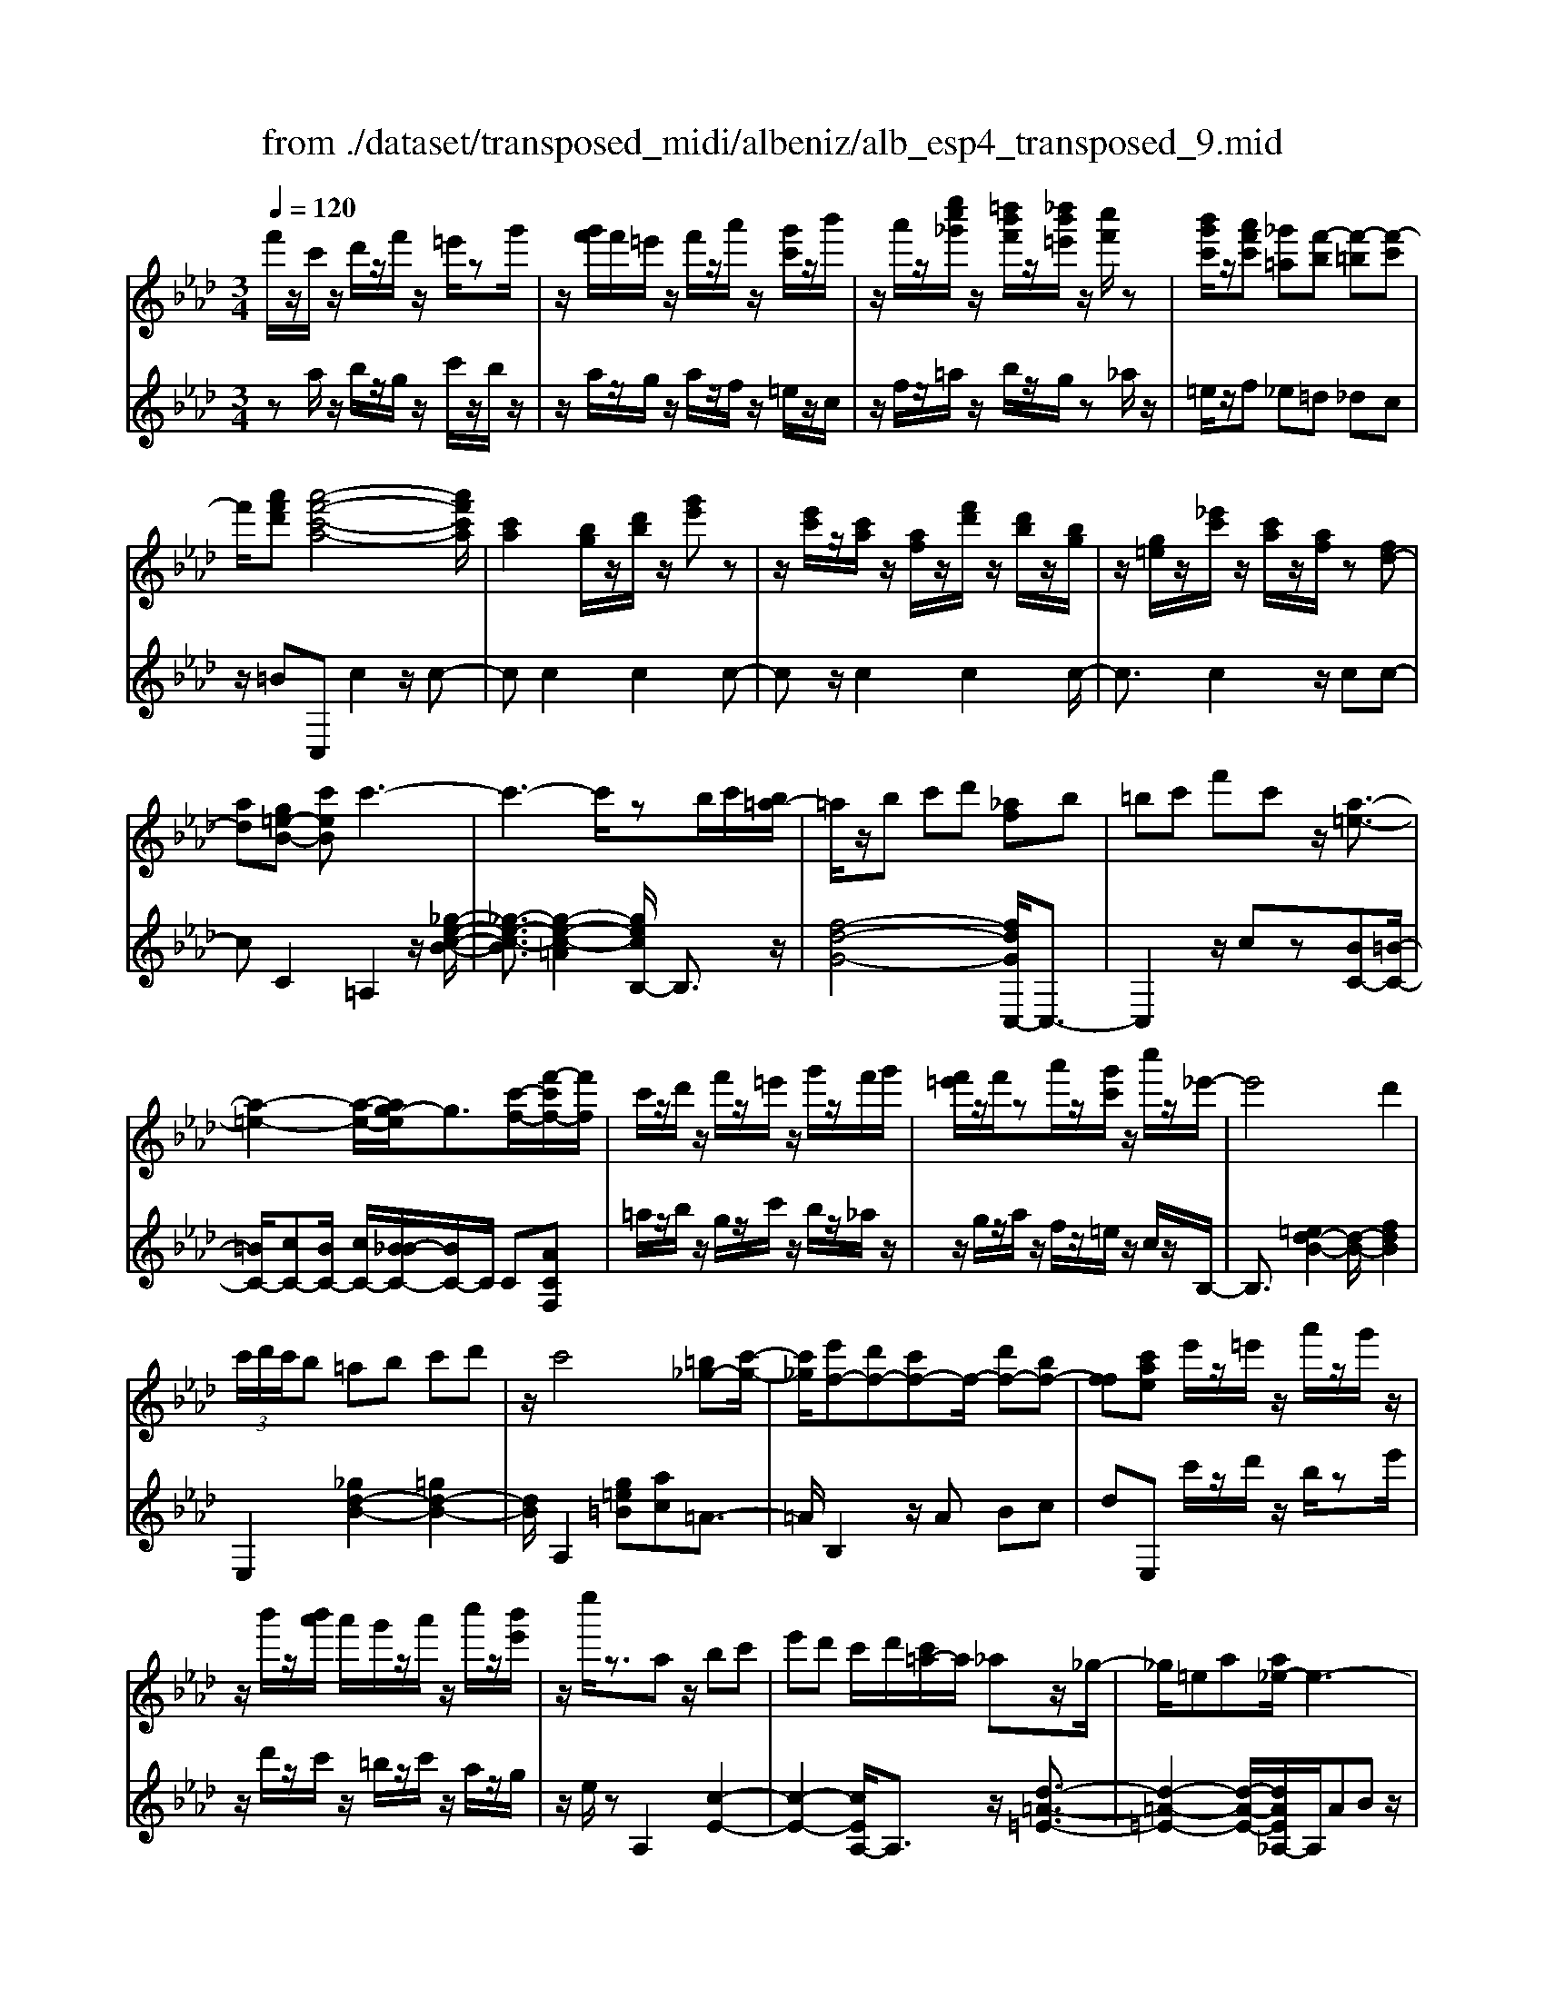 X: 1
T: from ./dataset/transposed_midi/albeniz/alb_esp4_transposed_9.mid
M: 3/4
L: 1/8
Q:1/4=120
% Last note suggests unknown mode tune
K:Ab % 4 flats
V:1
%%MIDI program 0
f'/2z/2c'/2z/2 d'/2z/2f'/2z/2 =e'/2zg'/2| \
z/2[g'f']/2f'/2=e'/2 z/2f'/2z/2a'/2 z/2[g'c']/2z/2b'/2| \
z/2a'/2z/2[e''c''_g']/2 z/2[=d''b'f']/2z/2[_d''b'=e']/2 z/2[c''f']/2z| \
[b'g'c']/2z/2[a'f'c'] [_g'=a][f'-b] [f'-=b][f'-c']|
f'/2[a'f'd'][a'-f'-c'-a-]4[a'f'c'a]/2| \
[c'a]2 [bg]/2z/2[d'b]/2z/2 [g'e']z| \
z/2[e'c']/2z/2[c'a]/2 z/2[af]/2z/2[f'd']/2 z/2[d'b]/2z/2[bg]/2| \
z/2[g=e]/2z/2[_e'c']/2 z/2[c'a]/2z/2[af]/2 z[fd-]|
[ad][g=e-B-] [c'eB]c'3-| \
c'3-c'/2zb/2c'/2[b=a-]/2| \
=a/2z/2b c'd' [_af]b| \
=bc' f'c' z/2[a-=e-]3/2|
[a-=e-]2 [a-e-]/2[ag-e]/2g3/2[c'-f-]/2[f'-c'f-]/2[f'f]/2| \
c'/2z/2d'/2z/2 f'/2z/2=e'/2z/2 g'/2z/2f'/2g'/2| \
[f'=e']/2z/2f'/2za'/2z/2[g'c']/2 z/2c''/2z/2_e'/2-| \
e'4 d'2|
 (3c'/2d'/2c'/2b =ab c'd'| \
z/2c'4[=b_g-][c'-g-]/2| \
[c'_g]/2[e'f-][d'f-][c'f-]f/2- [d'f-][bf-]| \
[ff][c'ae] e'/2z/2=e'/2z/2 a'/2z/2g'/2z/2|
z/2b'/2z/2[b'a']/2 a'/2g'/2z/2a'/2 z/2c''/2z/2[b'e']/2| \
z/2e''/2z3/2az/2 bc'| \
e'd' c'/2d'/2[c'=a-]/2a/2 _az/2_g/2-| \
_g/2=ea[a_e-]/2e3-|
e/2z/2[a_g]2[a-=e-]3| \
[a=e]g d'z3/2a=a/2-| \
=a/2c'e'=e'[_e'_a-]/2 [=e'a]/2[_e'd'-]/2d'/2z/2| \
=a_a =ea [a_e-]/2e3/2-|
e2- e/2[a_g]2[a-=e-]3/2| \
[a-=e-]2 [ae]/2z/2g d'c'-| \
c'3-c'/2z2z/2| \
z/2b/2c'/2[b=a-]/2 a/2bc'z/2d'|
[af]b =bc' f'c'| \
[a-=e-]4 [ae]/2g3/2-| \
g/2[f'c'f-][c'f]/2 zd'/2z/2 f'/2z/2=e'/2z/2| \
g'/2z/2f'/2g'/2 [f'=e']/2z/2f'/2z/2 a'/2z/2[g'c']/2z/2|
z/2b'/2z/2a'/2 z/2[e''c''_g']/2z/2[=d''b'f']/2 z/2[_d''b'=e']/2z/2[c''f']/2| \
z/2[b'g'c']/2z/2[a'f'c'][_g'=a]z/2 [f'-b][f'-=b]| \
[f'-c'][a'-f'-f'd'-]/2[a'f'd']/2 [a'-f'-c'-a-]4| \
[a'f'c'a]/2[c'a]2[bg]/2z [d'b]/2z/2[g'e']|
z[e'c']/2z/2 [c'a]/2z/2[af]/2z/2 [f'd']/2z/2[d'b]/2z/2| \
[bg]/2z/2[g=e]/2z[_e'c']/2z/2[c'a][af][f-d-]/2| \
[fd-]/2[ad][g=e-B-][e-B-]/2[a-eB]/2a/2 [=a-cA][a-=d]/2[a-c]/2| \
[=a-A][a-c] a3/2-[ac][a-eA][a-=d]/2|
[=a-c]/2[a-A][a-c]a3/2- [ac][b-cB]| \
[b-=d]/2[b-c]/2[b-B] [b-c][b_g-B-]/2[g-B]/2 [g-c]g/2[=g-c-B-]/2| \
[g-cB]/2[g-=d]/2[g-c]/2[g-B][g-c][a-gB-]/2 [a-B]/2[a-c]a/2| \
[=a-cA][a-=d]/2[a-c]/2 [a-A][a-c] [a-aA-]/2[a-A]/2[a-c]|
=a/2[=d-c][fd-]/2 [ed-]/2[ddc-][ac][b_g-d-c-][c'-g-d-c-]/2| \
[c'_g=dc]/2z/2[b-B] [b-e]/2[b-d]/2[b-B] [b-d][b-bB-]/2[b-B]/2| \
[b-f]b/2[=e-B][ge-]/2[ee]/2[=d-B][gd-]d/2| \
[c-B][ac-] [=a-c-cA-]/2[a-cA]/2[a-=d]/2[a-c]/2 [a-A]a/2-[a-c-]/2|
[=a-c]/2a-[ac][a-eA][a-=d]/2 [a-c]/2[a-A][a-c-]/2| \
[=a-c]/2a3/2- [ac][b-cB] [b-=d]/2[b-c]/2[b-B]| \
[b-c][b_g-B-]/2[g-B]/2 g/2-[gc][=g-cB][g-=d]/2[g-c]/2[g-B-]/2| \
[g-B]/2[g-c][a-gB-]/2 [a-B]/2a/2-[ac] [=a-cA][a-=d]/2[a-c]/2|
[=a-A][a-c] a/2zc[=d-A][gd-]/2| \
[f=d-]/2[dd]=a[d'd]az/2[c'-c]| \
[c'-f]/2[c'-=e]/2[c'-_e-] [c'-e=d-][c'=b-d-]/2[bd-]/2 [=ed-]d/2[=a-c-]/2| \
[=ac]6|
[b-g-]4 [b=a-g_g-]/2[ag]3/2| \
z/2[c'-=a-]2[c'b-ag-]/2[bg]2[a-_g-]| \
[=a_g][ge] [=g=e][bg] [=d'b][f'd']| \
[=e'c']z/2[g'e'][e'c'][=d'b][bg][=a-_g-]/2|
[=a_g]/2[c'a]z/2 [b-=g-]4| \
[b=a-g_g-]/2[ag]3/2 z/2[c'-_a-]2[c'b-a=g-]/2[b-g-]| \
[b-g-]/2[ba-gf-]/2[af]3/2z/2[_ge] [=g=e][bg]| \
[d'b][f'd'] [=e'c']z/2[g'e'][e'c'][d'-b-]/2|
[d'b]/2[gf][c'=e][bg]z/2 [a-f-]2| \
[a-f-]4 [af]/2zd'/2-| \
d'/2e'f'e'd'[b'f'd']a'/2-| \
a'/2z/2f' d'e' d'[bf-d-]|
[afd]z/2fad'f'[f'-d'-a-f-]/2| \
[f'd'af]6| \
zd' z/2e'f'e'd'/2-| \
d'/2[b'f'd']a'f'z/2 d'e'|
d'[bf-d-] [afd]f z/2ad'/2-| \
d'/2f'[a'-f'-c'-a-]4[a'f'c'a]/2| \
[c'a]2 [bg][d'b] [g'e']2| \
[e'c']z/2[c'a][af]/2z/2[f'd']/2 z/2[d'b]/2z/2[bg]/2|
z/2[g=e]/2z/2[_e'c']/2 z/2[c'a]/2z [af]/2z/2[fd-]| \
[ad][g=e-B-] [c'eB]z/2c'2-c'/2-| \
c'4 z[c'b]/2b/2| \
=ab c'd' [_af]b|
z/2=bc'f'c'[a-=e-]3/2| \
[a=e]3g2[f'c'f-]| \
[c'f]/2z/2d'/2z/2 f'/2z=e'/2 z/2g'/2z/2f'/2| \
[g'f']/2=e'/2z/2f'/2 z/2a'/2z/2[g'c']/2 z/2c''/2z|
e'4- [e'd'-]/2d'3/2| \
c'/2d'/2c'/2b=abc'd'/2-| \
d'/2c'4z/2[=b_g-]| \
[c'_g][e'f-] [d'f-][c'f-] [d'f-][bf-]|
[ff-]f/2[c'ae]e'/2z/2=e'/2 z/2a'/2z/2g'/2| \
z/2b'/2z/2a'/2 b'/2[a'g']/2z/2a'/2 zc''/2z/2| \
[b'e']/2z/2e''/2z3/2a bc'| \
e'z/2d'[d'c']/2c'/2=a_a_g/2-|
_g/2=eaa/2_e3-| \
e[a_g]2[a-=e-]3| \
[a=e]z/2gd'za=a/2-| \
=a/2c'e'z/2=e' [e'_e'_a-]/2[e'a]/2d'|
=a_a =ea a/2_e3/2-| \
e2- e/2-[a-_g-e]/2[ag]3/2[a-=e-]3/2| \
[a-=e-]2 [ae]/2z/2g d'c'-| \
c'3-c'/2z2z/2|
z/2b/2c'/2[b=a-]/2 a/2z/2b c'd'| \
[af]b =bc' f'z/2c'/2-| \
c'/2[a-=e-]4[ag-e]/2g-| \
g/2[c'-f-]/2[f'-c'f-]/2[f'f]/2 c'/2z/2d'/2z/2 f'/2z/2=e'/2z/2|
g'/2z/2f'/2g'/2 [f'=e']/2zf'/2 z/2a'/2z/2[g'c']/2| \
z/2b'/2z/2a'/2 z/2[e''c''_g']/2z/2[=d''b'f']/2 z/2[_d''b'=e']/2z/2[c''f']/2| \
z/2[b'g'c']/2z [a'f'c'][_g'=a] [f'-b][f'-=b]| \
[f'-c'][a'-f'-f'd'-]/2[a'f'd']/2 z/2[a'-f'-c'-a-]3[a'-f'-c'-a-]/2|
[a'f'c'a][c'a]2[bg]/2z/2 [d'b]/2z/2[g'e']| \
z[e'c']/2z/2 [c'a]/2z[af]/2 z/2[f'd']/2z/2[d'b]/2| \
z/2[bg]/2z/2[g=e]/2 z/2[_e'c']/2z/2[c'a][af][f-d-]/2| \
[fd-]/2d/2-[a-d]/2a/2 [g=e-B-][aeB] [=a-f-c-A-]2|
[=a-f-c-A-]4 [afcA]/2z/2_G| \
Bd _gz/2ab[c'-=a-f-c-]/2| \
[c'-=a-f-c-]6| \
[c'=afc]/2_G_A>Bdg/2-[b-g]/2b/2|
d'/2-[b'-d']/2b'/2[=a'-f'-c'-]4[a'-f'-c'-]/2| \
[=a'-f'-c'-]6| \
[=a'-f'-c'-]6| \
[=a'-f'-c'-]4 [a'f'c'][a''-f''-c''-a'-]|
[=a''-f''-c''-a'-]6| \
[=a''f''c''a']2 [a-f-c-A-]4|[=a-f-c-A-]6|[=afcA]/2
V:2
%%clef treble
%%MIDI program 0
za/2z/2 b/2z/2g/2z/2 c'/2z/2b/2z/2| \
z/2a/2z/2g/2 z/2a/2z/2f/2 z/2=e/2z/2c/2| \
z/2f/2z/2=a/2 z/2b/2z/2g/2 z_a/2z/2| \
=e/2z/2f _e=d _dc|
z/2=BC,c2z/2c-| \
cc2c2c-| \
cz/2c2c2c/2-| \
c3/2c2z/2 cc-|
cC2=A,2z/2[_g-e-c-B-]/2| \
[_g-e-c-B]3/2[g-e-c-=A]2[gecB,-]/2 B,3/2z/2| \
[f-d-G-]4 [fdGC,-]/2C,3/2-| \
C,2 z/2cz[BC-][=B-C-]/2|
[=BC-]/2[cC-][BC-]/2 [cC-]/2[B_B-C-]/2[BC-]/2C/2 C[ACF,]| \
=a/2z/2b/2z/2 g/2z/2c'/2z/2 b/2z/2_a/2z/2| \
z/2g/2z/2a/2 z/2f/2z/2=e/2 z/2c/2z/2B,/2-| \
B,3/2[=ed-B-]2[d-B-]/2 [fdB]2|
E,2 [_gd-B-]2 [=gd-B-]2| \
[dB]/2A,2[g=e=B][ac]=A3/2-| \
=A/2B,2z/2A Bc| \
dE, c'/2z/2d'/2z/2 b/2ze'/2|
z/2d'/2z/2c'/2 z/2=b/2z/2c'/2 z/2a/2z/2g/2| \
z/2e/2z A,2 [c-E-]2| \
[c-E-]2 [cEA,-]/2A,3/2 z/2[d-=A-=E-]3/2| \
[d-=A-=E-]2 [d-A-E-]/2[dAE_A,-]/2A,/2ABz/2|
ce c (3d/2e/2d/2 cd| \
e=e2z/2A,2[_g-c-G-]/2| \
[_g-c-G]3/2[g-c-=A]2[gc_A,-]/2 A,3/2z/2| \
[=e-A-]4 [eAA,-]/2A,/2z/2A/2-|
A/2Bcecd/2e/2[dc-]/2| \
c/2z/2d e=e2A,-| \
A,[=dc-A-]2[c-A-]/2[ecA]2B,/2-| \
B,3/2[af-d-B-]2[gf-d-B-]2[fdB]/2|
C,4 cz| \
[BC-][=BC-] C/2-[cC-][BC-]/2 [cBC-]/2[_BC]C/2-| \
C/2[ACF,]=a/2 zb/2z/2 g/2z/2c'/2z/2| \
b/2z/2a/2z/2 g/2z/2a/2z/2 f/2z/2=e/2z/2|
z/2c/2z/2f/2 z/2=a/2z/2b/2 z/2g/2z/2_a/2| \
z/2=e/2z/2fz/2_e =d_d| \
c=B z/2C,c2c/2-| \
c3/2z/2 c2 c2|
c2 c2 z/2c3/2-| \
c/2c2c2cc/2-| \
c3/2z/2 C2 [C-F,-]2| \
[C-F,-]2 [CF,]/2[CC,]2[C-_G,-]3/2|
[C_G,]3[CC,]2[C-=G,-]| \
[C-G,-]3[CG,]/2[CC,]2[C-=E,-]/2| \
[C=E,]4 [CC,]2| \
[C-F,-]4 [CF,]/2[C-C,-]3/2|
[CC,]/2[_G=D-][=AD-]/2 [=GD-]/2[_GD-]2D/2D-| \
=D[D-G,-]4[DG,-]/2[_DG,-]/2| \
[EG,-]/2[DG,]C,2-[F-C,-]2[FC,-]/2| \
[=E-C,-]2 [EC,]/2[C-F,-]3[C-F,-]/2|
[C-F,-]/2[C-CF,C,-]/2[CC,]3/2[C-_G,-]3[C-G,-]/2| \
[C_G,][CC,]2[C-=G,-]3| \
[CG,]3/2[CC,]2[C-=E,-]2[C-E,-]/2| \
[C=E,]2 [CC,]2 [C-F,-]2|
[C-F,-]2 [CF,]/2F2=B,/2C/2B,/2-| \
=B,2- [=EB,-][FB,] BE-| \
=E3-E/2E,2=A,/2-| \
=A,/2-[GA,-]/2[FA,-]/2[EA,-]A,/2-[=EA,-] [AA,]2|
C,c/2c<cczc/2-| \
c3/2c2z/2 c2| \
c2 z/2c2c3/2-| \
c/2c2c2z/2c-|
cc C,c/2c<cc/2-| \
c/2zc2c2z/2| \
c2 c2 c2| \
z/2c2c2c3/2-|
c/2z/2c2c zd/2e/2| \
dz/2cdc=B3/2-| \
=B4- Bb-| \
=b4- b3/2B/2-|
=B6| \
=B,,d/2e/2 dc z/2dc/2-| \
c/2=B4-B3/2-| \
=Bb4-b-|
=b3/2B4-B/2-| \
=B2 C,c2c-| \
cz/2c2c2c/2-| \
c3/2z/2 c2 c2|
c2 c2 z/2cc/2-| \
c3/2C2z/2 =A,2| \
[_g-e-c-B]2 [g-e-c-=A]2 [gec]/2B,3/2-| \
B,/2[f-d-G-]4[fdGC,-]/2C,-|
C,3c z[BC-]| \
[=BC-]C/2-[cC-][cBC-]/2[BC-]/2[_BC]C[A-C-F,-]/2| \
[ACF,]/2=a/2z/2b/2 zg/2z/2 c'/2z/2b/2z/2| \
a/2z/2g/2z/2 a/2z/2f/2z/2 =e/2z/2c/2z/2|
z/2B,2[=ed-B-]2[f-d-B-]3/2| \
[fd-B-]/2[dB]/2E,2[_gd-B-]2[=g-d-B-]| \
[gd-B-][dBA,-]/2A,3/2z/2[g=e=B][ac]=A/2-| \
=A3/2B,2ABz/2|
cd E,c'/2z/2 d'/2z/2b/2z/2| \
e'/2z/2d'/2zc'/2z/2=b/2 z/2c'/2z/2a/2| \
z/2g/2z/2e/2 z/2A,2[c-E-]3/2| \
[cE]3A,2[d-=A-=E-]|
[d-=A-=E-]3[dAE]/2_A,AB/2-| \
B/2cecd/2 e/2d/2c| \
de =e2 A,2| \
z/2[_g-c-G]2[g-c-=A]2[gc_A,-]/2A,-|
A,/2[=e-A-]4[eA]/2A,| \
AB cz/2ecd/2| \
[ed]/2cde=e2z/2| \
A,2 [=dc-A-]2 [ec-A-]2|
[cA]/2B,2[af-d-B-]2[g-f-d-B-]3/2| \
[gf-d-B-]/2[fdBC,-]/2C,4c| \
z[BC-] [=BC-][cC-] C/2-[cBC-]/2[BC-]/2[_B-C-]/2| \
[BC]/2C[ACF,]=a/2z/2b/2 z/2g/2z|
c'/2z/2b/2z/2 a/2z/2g/2z/2 a/2z/2f/2z/2| \
=e/2z/2c/2z/2 f/2z/2=a/2zb/2z/2g/2| \
z/2a/2z/2=e/2 z/2f_e=dz/2| \
dc =BC, c2|
z/2c2c2c3/2-| \
c/2z/2c2c2c-| \
cc2z/2c2c/2-| \
c/2c2C2z/2F,|
=B,C>E[ED]/2DC[D-F,-]/2| \
[D-F,-]6| \
[DF,]/2F,=B,C>E[ED]/2D| \
Cz/2[D-F,-]4[D-F,-]/2|
[D-F,-]2 [DF,]/2F,=B,Cz/2| \
E/2[ED]/2D Cz/2F=A=B/2-| \
=B/2z/2c/2-[ec]/2 dc z/2f=a/2-| \
=a/2=b3/2 c'[e'd'-]/2d'c'3/2|
[f'-c'-f-]6| \
[f'c'f]3[F-C-F,-]3|[F-C-F,-]6|[F-C-F,-]
